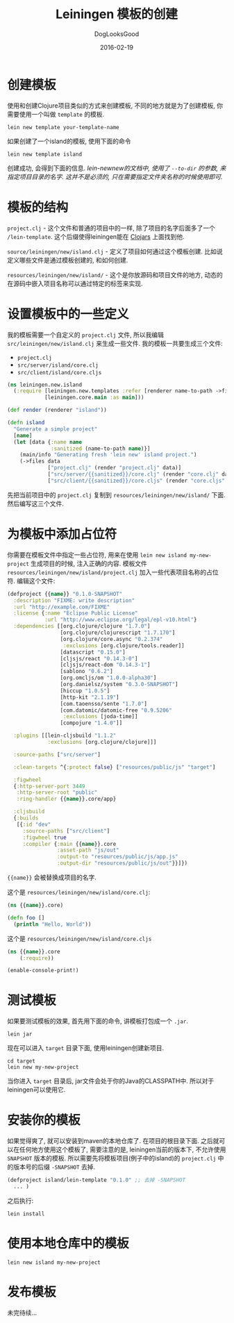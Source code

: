 #+TITLE: Leiningen 模板的创建
#+DATE: 2016-02-19
#+author:      DogLooksGood
#+EMAIL:       DogLooksGood@localhost
#+URI:         /blog/%y/%m/%d/rum
#+KEYWORDS:    clojure
#+TAGS:        clojure leiningen
#+LANGUAGE:    en
#+OPTIONS:     H:3 num:nil toc:t \n:nil ::t |:t ^:nil -:nil f:t *:t <:t
#+DESCRIPTION: Leiningen 模板创建

* 创建模板
使用和创建Clojure项目类似的方式来创建模板, 不同的地方就是为了创建模板, 你需要使用一个叫做 ~template~ 的模板.
#+BEGIN_EXAMPLE
  lein new template your-template-name
#+END_EXAMPLE
如果创建了一个island的模板, 使用下面的命令
#+BEGIN_EXAMPLE
  lein new template island
#+END_EXAMPLE
创建成功, 会得到下面的信息.
[[file:2016-02-19-Leiningen-Template/create_template_succeed.png]]
/lein-newnew的文档中, 使用了 ~--to-dir~ 的参数, 来指定项目目录的名字./
/这并不是必须的, 只在需要指定文件夹名称的时候使用即可./

* 模板的结构
[[file:2016-02-19-Leiningen-Template/dir_tree.png]]

~project.clj~ - 这个文件和普通的项目中的一样, 除了项目的名字后面多了一个 ~/lein-template~.
这个后缀使得leiningen能在 [[http://clojars.org][Clojars]] 上面找到他.

~source/leiningen/new/island.clj~ - 定义了项目如何通过这个模板创建. 
比如说定义哪些文件是通过模板创建的, 和如何创建.

~resources/leiningen/new/island/~ - 这个是你放源码和项目文件的地方, 
动态的在源码中嵌入项目名称可以通过特定的标签来实现.

* 设置模板中的一些定义
我的模板需要一个自定义的 ~project.clj~ 文件, 所以我编辑 ~src/leiningen/new/island.clj~ 来生成一些文件.
我的模板一共要生成三个文件:
- ~project.clj~ 
- ~src/server/island/core.clj~
- ~src/client/island/core.cljs~

#+BEGIN_SRC clojure
  (ns leiningen.new.island
    (:require [leiningen.new.templates :refer [renderer name-to-path ->files]]
              [leiningen.core.main :as main]))

  (def render (renderer "island"))

  (defn island
    "Generate a simple project"
    [name]
    (let [data {:name name
                :sanitized (name-to-path name)}]
      (main/info "Generating fresh 'lein new' island project.")
      (->files data
               ["project.clj" (render "project.clj" data)]
               ["src/server/{{sanitized}}/core.clj" (render "core.clj" data)]
               ["src/client/{{sanitized}}/core.cljs" (render "core.cljs" data)])))
#+END_SRC
先把当前项目中的 ~project.clj~ 复制到 ~resources/leiningen/new/island/~ 下面. 
然后编写这三个文件.

* 为模板中添加占位符
你需要在模板文件中指定一些占位符, 用来在使用 ~lein new island my-new-project~ 生成项目的时候, 
注入正确的内容. 模板文件 ~resources/leiningen/new/island/project.clj~ 加入一些代表项目名称的占位符.
编辑这个文件:
#+BEGIN_SRC clojure
  (defproject {{name}} "0.1.0-SNAPSHOT"
    :description "FIXME: write description"
    :url "http://example.com/FIXME"
    :license {:name "Eclipse Public License"
              :url "http://www.eclipse.org/legal/epl-v10.html"}
    :dependencies [[org.clojure/clojure "1.7.0"]
                   [org.clojure/clojurescript "1.7.170"]
                   [org.clojure/core.async "0.2.374"
                    :exclusions [org.clojure/tools.reader]]
                   [datascript "0.15.0"]
                   [cljsjs/react "0.14.3-0"]
                   [cljsjs/react-dom "0.14.3-1"]
                   [sablono "0.6.2"]
                   [org.omcljs/om "1.0.0-alpha30"]
                   [org.danielsz/system "0.3.0-SNAPSHOT"]
                   [hiccup "1.0.5"]
                   [http-kit "2.1.19"]
                   [com.taoensso/sente "1.7.0"]
                   [com.datomic/datomic-free "0.9.5206"
                    :exclusions [joda-time]]
                   [compojure "1.4.0"]]
  
    :plugins [[lein-cljsbuild "1.1.2"
               :exclusions [org.clojure/clojure]]]

    :source-paths ["src/server"]
  
    :clean-targets ^{:protect false} ["resources/public/js" "target"]

    :figwheel
    {:http-server-port 3449
     :http-server-root "public"
     :ring-handler {{name}}.core/app}

    :cljsbuild
    {:builds
     [{:id "dev"
       :source-paths ["src/client"]
       :figwheel true
       :compiler {:main {{name}}.core
                  :asset-path "js/out"
                  :output-to "resources/public/js/app.js"
                  :output-dir "resources/public/js/out"}}]})
#+END_SRC
~{{name}}~ 会被替换成项目的名字.

这个是 ~resources/leiningen/new/island/core.clj~:
#+BEGIN_SRC clojure
  (ns {{name}}.core)

  (defn foo []
    (println "Hello, World"))
#+END_SRC

这个是 ~resources/leiningen/new/island/core.cljs~
#+BEGIN_SRC clojure
  (ns {{name}}.core
      (:require))

  (enable-console-print!)
#+END_SRC

* 测试模板
如果要测试模板的效果, 首先用下面的命令, 讲模板打包成一个 ~.jar~.
#+BEGIN_EXAMPLE
  lein jar
#+END_EXAMPLE
现在可以进入 ~target~ 目录下面, 使用leiningen创建新项目.
#+BEGIN_EXAMPLE
  cd target
  lein new my-new-project
#+END_EXAMPLE
当你进入 ~target~ 目录后, jar文件会处于你的Java的CLASSPATH中. 所以对于leiningen可以使用它.

* 安装你的模板
如果觉得爽了, 就可以安装到maven的本地仓库了. 在项目的根目录下面. 
之后就可以在任何地方使用这个模板了, 需要注意的是, leiningen当前的版本下, 不允许使用 ~SNAPSHOT~ 版本的模板.
所以需要先将模板项目(例子中的island)的 ~project.clj~ 中的版本号的后缀 ~-SNAPSHOT~ 去掉. 
#+BEGIN_SRC clojure
  (defproject island/lein-template "0.1.0" ;; 去掉 -SNAPSHOT
    ... )
#+END_SRC
之后执行:
#+BEGIN_EXAMPLE
  lein install
#+END_EXAMPLE

* 使用本地仓库中的模板
#+BEGIN_EXAMPLE
  lein new island my-new-project
#+END_EXAMPLE

* 发布模板
未完待续...
